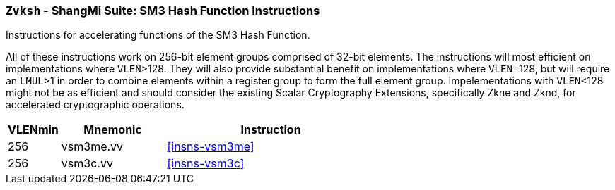 [[zvksh,Zvksh]]
=== `Zvksh` - ShangMi Suite: SM3 Hash Function Instructions

Instructions for accelerating
functions of the SM3 Hash Function.

All of these instructions work on 256-bit element groups comprised of
32-bit elements.
The instructions will most efficient on implementations where `VLEN`>128.
They will also provide substantial benefit on implementations where
`VLEN`=128, but will require an `LMUL`>1 in order to combine elements 
within a register group to form the full element group.
Impelementations with `VLEN`<128 might not be as efficient and should
consider the existing
Scalar Cryptography Extensions, specifically Zkne and Zknd,
for accelerated cryptographic operations.

[%header,cols="^2,4,8"]
|===
|VLENmin
|Mnemonic
|Instruction

| 256 | vsm3me.vv | <<insns-vsm3me>>
| 256 | vsm3c.vv   | <<insns-vsm3c>>
|===

